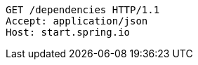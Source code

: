 [source,http,options="nowrap"]
----
GET /dependencies HTTP/1.1
Accept: application/json
Host: start.spring.io

----